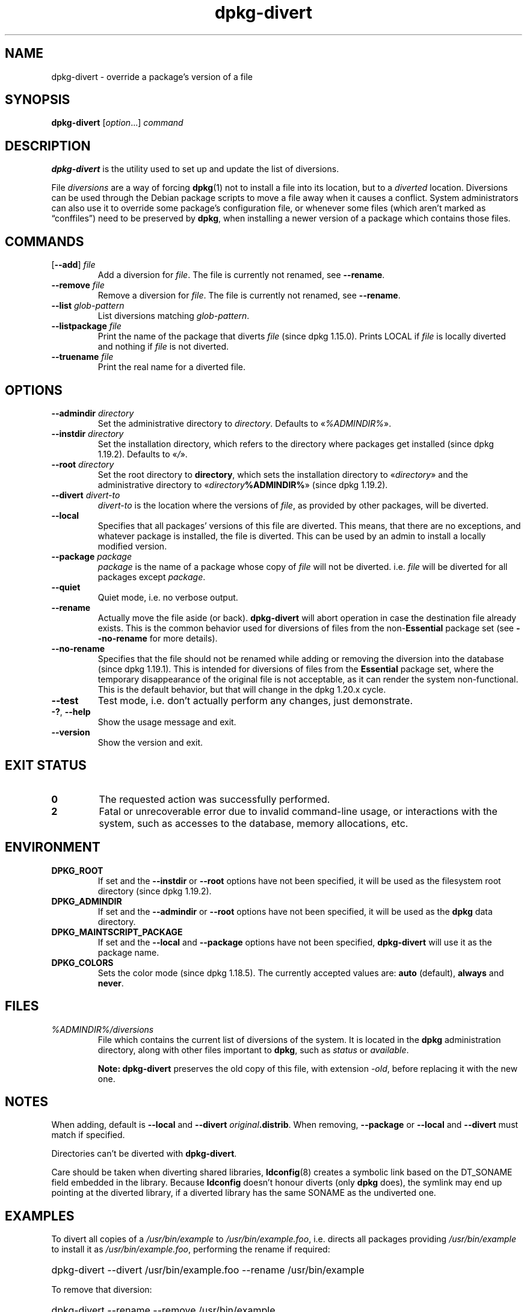 .\" dpkg manual page - dpkg-divert(1)
.\"
.\" Copyright © 1995 Ian Jackson <ijackson@chiark.greenend.org.uk>
.\" Copyright © 1999 Wichert Akkerman <wakkerma@debian.org>
.\" Copyright © 2004 Scott James Remnant <keybuk@debian.org>
.\" Copyright © 2007-2013, 2015-2018 Guillem Jover <guillem@debian.org>
.\"
.\" This is free software; you can redistribute it and/or modify
.\" it under the terms of the GNU General Public License as published by
.\" the Free Software Foundation; either version 2 of the License, or
.\" (at your option) any later version.
.\"
.\" This is distributed in the hope that it will be useful,
.\" but WITHOUT ANY WARRANTY; without even the implied warranty of
.\" MERCHANTABILITY or FITNESS FOR A PARTICULAR PURPOSE.  See the
.\" GNU General Public License for more details.
.\"
.\" You should have received a copy of the GNU General Public License
.\" along with this program.  If not, see <https://www.gnu.org/licenses/>.
.
.TH dpkg\-divert 1 "%RELEASE_DATE%" "%VERSION%" "dpkg suite"
.ad l
.nh
.SH NAME
dpkg\-divert \- override a package's version of a file
.
.SH SYNOPSIS
.B dpkg\-divert
.RI [ option ...]
.I command
.
.SH DESCRIPTION
.B dpkg\-divert
is the utility used to set up and update the list of diversions.
.PP
File \fIdiversions\fP are a way of forcing
.BR dpkg (1)
not to install a file into its
location, but to a \fIdiverted\fP location. Diversions can be used through the
Debian package scripts to move a file away when it causes a conflict. System
administrators can also use it to override some package's configuration file,
or whenever some files (which aren't marked as “conffiles”) need to be
preserved by \fBdpkg\fP, when installing a newer version of a package which
contains those files.
.sp
.SH COMMANDS
.TP
.RB [ \-\-add "] \fIfile\fP"
Add a diversion for \fIfile\fP.
The file is currently not renamed, see \fB\-\-rename\fP.
.TP
.BI \-\-remove " file"
Remove a diversion for \fIfile\fP.
The file is currently not renamed, see \fB\-\-rename\fP.
.TP
.BI \-\-list " glob-pattern"
List diversions matching \fIglob-pattern\fP.
.TP
.BI \-\-listpackage " file"
Print the name of the package that diverts \fIfile\fP (since dpkg 1.15.0).
Prints LOCAL if
\fIfile\fP is locally diverted and nothing if \fIfile\fP is not diverted.
.TP
.BI \-\-truename " file"
Print the real name for a diverted file.
.
.SH OPTIONS
.TP
.BI \-\-admindir " directory"
Set the administrative directory to \fIdirectory\fP.
Defaults to «\fI%ADMINDIR%\fP».
.TP
.BI \-\-instdir " directory"
Set the installation directory, which refers to the directory where
packages get installed (since dpkg 1.19.2). Defaults to «\fI/\fP».
.TP
.BI \-\-root " directory"
Set the root directory to \fBdirectory\fP, which sets the installation
directory to «\fIdirectory\fP» and the administrative
directory to «\fIdirectory\fP\fB%ADMINDIR%\fP» (since dpkg 1.19.2).
.TP
.BI \-\-divert " divert-to"
\fIdivert-to\fP is the location where the versions of \fIfile\fP, as
provided by other packages, will be diverted.
.TP
.B \-\-local
Specifies that all packages' versions of this file are diverted.
This means, that there are no exceptions, and whatever package is installed,
the file is diverted. This can be used by an admin to install a locally
modified version.
.TP
.BI \-\-package " package"
\fIpackage\fP is the name of a package whose copy of \fIfile\fP will not
be diverted. i.e. \fIfile\fP will be diverted for all packages except
\fIpackage\fP.
.TP
.B \-\-quiet
Quiet mode, i.e. no verbose output.
.TP
.B \-\-rename
Actually move the file aside (or back). \fBdpkg\-divert\fP will abort operation
in case the destination file already exists.
This is the common behavior used for diversions of files from the
non-\fBEssential\fP package set (see \fB\-\-no\-rename\fP for more details).
.TP
.B \-\-no\-rename
Specifies that the file should not be renamed while adding or removing the
diversion into the database (since dpkg 1.19.1).
This is intended for diversions of files from the \fBEssential\fP package set,
where the temporary disappearance of the original file is not acceptable, as
it can render the system non-functional.
This is the default behavior, but that will change in the dpkg 1.20.x cycle.
.TP
.B \-\-test
Test mode, i.e. don't actually perform any changes, just demonstrate.
.TP
.BR \-? ", " \-\-help
Show the usage message and exit.
.TP
.B \-\-version
Show the version and exit.
.
.SH EXIT STATUS
.TP
.B 0
The requested action was successfully performed.
.TP
.B 2
Fatal or unrecoverable error due to invalid command-line usage, or
interactions with the system, such as accesses to the database,
memory allocations, etc.
.
.SH ENVIRONMENT
.TP
.B DPKG_ROOT
If set and the \fB\-\-instdir\fP or \fB\-\-root\fP options have not been
specified, it will be used as the filesystem root directory
(since dpkg 1.19.2).
.TP
.B DPKG_ADMINDIR
If set and the \fB\-\-admindir\fP or \fB\-\-root\fP options have not been
specified, it will be used as the \fBdpkg\fP data directory.
.TP
.B DPKG_MAINTSCRIPT_PACKAGE
If set and the \fB\-\-local\fP and \fB\-\-package\fP options have not been
specified, \fBdpkg\-divert\fP will use it as the package name.
.TP
.B DPKG_COLORS
Sets the color mode (since dpkg 1.18.5).
The currently accepted values are: \fBauto\fP (default), \fBalways\fP and
\fBnever\fP.
.
.SH FILES
.TP
.I %ADMINDIR%/diversions
File which contains the current list of diversions of the system. It is
located in the \fBdpkg\fP administration directory, along with other files
important to \fBdpkg\fP, such as \fIstatus\fP or \fIavailable\fP.
.IP
\fBNote:\fP \fBdpkg\-divert\fP preserves the old copy of this file, with extension
\fI\-old\fP, before replacing it with the new one.
.
.SH NOTES
When adding, default is \fB\-\-local\fP and \fB\-\-divert\fP
\fIoriginal\fP\fB.distrib\fP. When removing, \fB\-\-package\fP or
\fB\-\-local\fP and \fB\-\-divert\fP must match if specified.

Directories can't be diverted with \fBdpkg\-divert\fP.

Care should be taken when diverting shared libraries, \fBldconfig\fP(8)
creates a symbolic link based on the DT_SONAME field embedded in the library.
Because \fBldconfig\fP doesn't honour diverts (only \fBdpkg\fP does),
the symlink may end up pointing at the diverted library, if a diverted
library has the same SONAME as the undiverted one.
.
.SH EXAMPLES
To divert all copies of a \fI/usr/bin/example\fR to \fI/usr/bin/example.foo\fR,
i.e. directs all packages providing \fI/usr/bin/example\fR to install it as
\fI/usr/bin/example.foo\fR, performing the rename if required:
.HP
dpkg\-divert \-\-divert /usr/bin/example.foo \-\-rename /usr/bin/example
.PP
To remove that diversion:
.HP
dpkg\-divert \-\-rename \-\-remove /usr/bin/example

.PP
To divert any package trying to install \fI/usr/bin/example\fR to
\fI/usr/bin/example.foo\fR, except your own \fIwibble\fR package:
.HP
dpkg\-divert \-\-package wibble \-\-divert /usr/bin/example.foo \-\-rename /usr/bin/example
.PP
To remove that diversion:
.HP
dpkg\-divert \-\-package wibble \-\-rename \-\-remove /usr/bin/example
.
.SH SEE ALSO
.BR dpkg (1).
